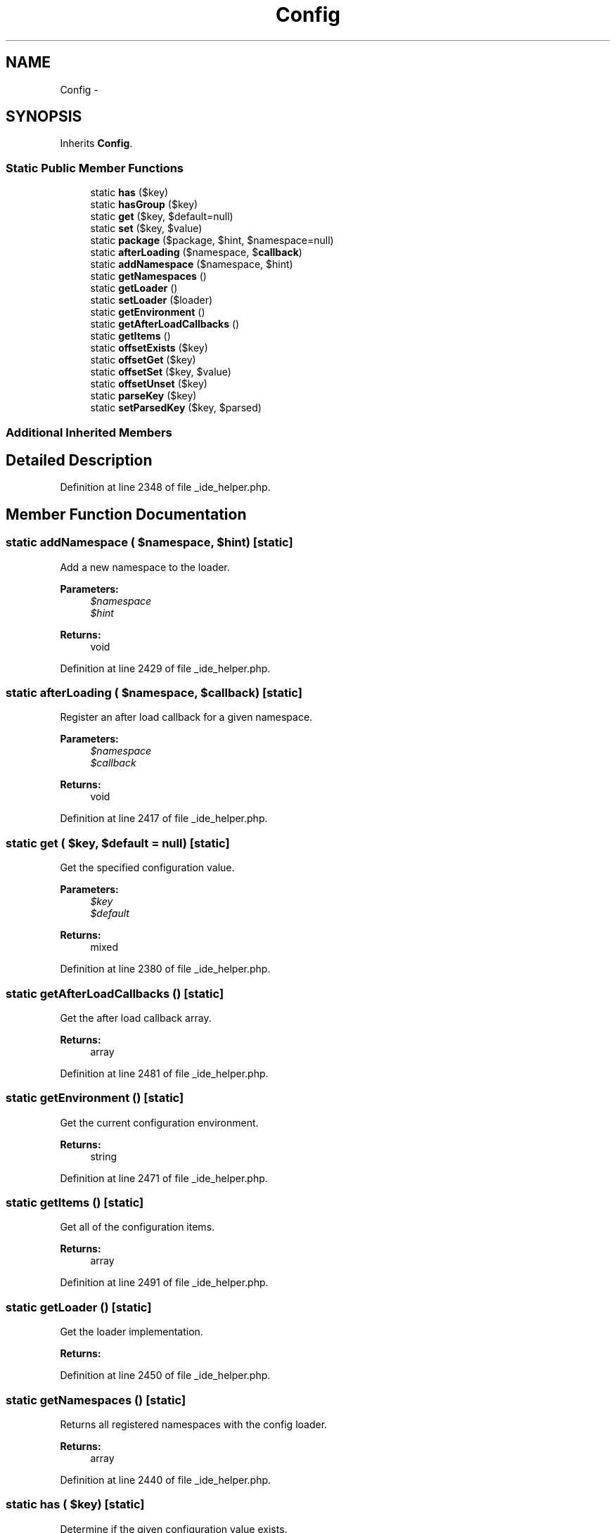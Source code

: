 .TH "Config" 3 "Tue Apr 14 2015" "Version 1.0" "VirtualSCADA" \" -*- nroff -*-
.ad l
.nh
.SH NAME
Config \- 
.SH SYNOPSIS
.br
.PP
.PP
Inherits \fBConfig\fP\&.
.SS "Static Public Member Functions"

.in +1c
.ti -1c
.RI "static \fBhas\fP ($key)"
.br
.ti -1c
.RI "static \fBhasGroup\fP ($key)"
.br
.ti -1c
.RI "static \fBget\fP ($key, $default=null)"
.br
.ti -1c
.RI "static \fBset\fP ($key, $value)"
.br
.ti -1c
.RI "static \fBpackage\fP ($package, $hint, $namespace=null)"
.br
.ti -1c
.RI "static \fBafterLoading\fP ($namespace, $\fBcallback\fP)"
.br
.ti -1c
.RI "static \fBaddNamespace\fP ($namespace, $hint)"
.br
.ti -1c
.RI "static \fBgetNamespaces\fP ()"
.br
.ti -1c
.RI "static \fBgetLoader\fP ()"
.br
.ti -1c
.RI "static \fBsetLoader\fP ($loader)"
.br
.ti -1c
.RI "static \fBgetEnvironment\fP ()"
.br
.ti -1c
.RI "static \fBgetAfterLoadCallbacks\fP ()"
.br
.ti -1c
.RI "static \fBgetItems\fP ()"
.br
.ti -1c
.RI "static \fBoffsetExists\fP ($key)"
.br
.ti -1c
.RI "static \fBoffsetGet\fP ($key)"
.br
.ti -1c
.RI "static \fBoffsetSet\fP ($key, $value)"
.br
.ti -1c
.RI "static \fBoffsetUnset\fP ($key)"
.br
.ti -1c
.RI "static \fBparseKey\fP ($key)"
.br
.ti -1c
.RI "static \fBsetParsedKey\fP ($key, $parsed)"
.br
.in -1c
.SS "Additional Inherited Members"
.SH "Detailed Description"
.PP 
Definition at line 2348 of file _ide_helper\&.php\&.
.SH "Member Function Documentation"
.PP 
.SS "static addNamespace ( $namespace,  $hint)\fC [static]\fP"
Add a new namespace to the loader\&.
.PP
\fBParameters:\fP
.RS 4
\fI$namespace\fP 
.br
\fI$hint\fP 
.RE
.PP
\fBReturns:\fP
.RS 4
void 
.RE
.PP

.PP
Definition at line 2429 of file _ide_helper\&.php\&.
.SS "static afterLoading ( $namespace,  $callback)\fC [static]\fP"
Register an after load callback for a given namespace\&.
.PP
\fBParameters:\fP
.RS 4
\fI$namespace\fP 
.br
\fI$callback\fP 
.RE
.PP
\fBReturns:\fP
.RS 4
void 
.RE
.PP

.PP
Definition at line 2417 of file _ide_helper\&.php\&.
.SS "static get ( $key,  $default = \fCnull\fP)\fC [static]\fP"
Get the specified configuration value\&.
.PP
\fBParameters:\fP
.RS 4
\fI$key\fP 
.br
\fI$default\fP 
.RE
.PP
\fBReturns:\fP
.RS 4
mixed 
.RE
.PP

.PP
Definition at line 2380 of file _ide_helper\&.php\&.
.SS "static getAfterLoadCallbacks ()\fC [static]\fP"
Get the after load callback array\&.
.PP
\fBReturns:\fP
.RS 4
array 
.RE
.PP

.PP
Definition at line 2481 of file _ide_helper\&.php\&.
.SS "static getEnvironment ()\fC [static]\fP"
Get the current configuration environment\&.
.PP
\fBReturns:\fP
.RS 4
string 
.RE
.PP

.PP
Definition at line 2471 of file _ide_helper\&.php\&.
.SS "static getItems ()\fC [static]\fP"
Get all of the configuration items\&.
.PP
\fBReturns:\fP
.RS 4
array 
.RE
.PP

.PP
Definition at line 2491 of file _ide_helper\&.php\&.
.SS "static getLoader ()\fC [static]\fP"
Get the loader implementation\&.
.PP
\fBReturns:\fP
.RS 4
.RE
.PP

.PP
Definition at line 2450 of file _ide_helper\&.php\&.
.SS "static getNamespaces ()\fC [static]\fP"
Returns all registered namespaces with the config loader\&.
.PP
\fBReturns:\fP
.RS 4
array 
.RE
.PP

.PP
Definition at line 2440 of file _ide_helper\&.php\&.
.SS "static has ( $key)\fC [static]\fP"
Determine if the given configuration value exists\&.
.PP
\fBParameters:\fP
.RS 4
\fI$key\fP 
.RE
.PP
\fBReturns:\fP
.RS 4
bool 
.RE
.PP

.PP
Definition at line 2357 of file _ide_helper\&.php\&.
.SS "static hasGroup ( $key)\fC [static]\fP"
Determine if a configuration group exists\&.
.PP
\fBParameters:\fP
.RS 4
\fI$key\fP 
.RE
.PP
\fBReturns:\fP
.RS 4
bool 
.RE
.PP

.PP
Definition at line 2368 of file _ide_helper\&.php\&.
.SS "static offsetExists ( $key)\fC [static]\fP"
Determine if the given configuration option exists\&.
.PP
\fBParameters:\fP
.RS 4
\fI$key\fP 
.RE
.PP
\fBReturns:\fP
.RS 4
bool 
.RE
.PP

.PP
Definition at line 2502 of file _ide_helper\&.php\&.
.SS "static offsetGet ( $key)\fC [static]\fP"
Get a configuration option\&.
.PP
\fBParameters:\fP
.RS 4
\fI$key\fP 
.RE
.PP
\fBReturns:\fP
.RS 4
mixed 
.RE
.PP

.PP
Definition at line 2513 of file _ide_helper\&.php\&.
.SS "static offsetSet ( $key,  $value)\fC [static]\fP"
Set a configuration option\&.
.PP
\fBParameters:\fP
.RS 4
\fI$key\fP 
.br
\fI$value\fP 
.RE
.PP
\fBReturns:\fP
.RS 4
void 
.RE
.PP

.PP
Definition at line 2525 of file _ide_helper\&.php\&.
.SS "static offsetUnset ( $key)\fC [static]\fP"
Unset a configuration option\&.
.PP
\fBParameters:\fP
.RS 4
\fI$key\fP 
.RE
.PP
\fBReturns:\fP
.RS 4
void 
.RE
.PP

.PP
Definition at line 2536 of file _ide_helper\&.php\&.
.SS "static package ( $package,  $hint,  $namespace = \fCnull\fP)\fC [static]\fP"
Register a package for cascading configuration\&.
.PP
\fBParameters:\fP
.RS 4
\fI$package\fP 
.br
\fI$hint\fP 
.br
\fI$namespace\fP 
.RE
.PP
\fBReturns:\fP
.RS 4
void 
.RE
.PP

.PP
Definition at line 2405 of file _ide_helper\&.php\&.
.SS "static parseKey ( $key)\fC [static]\fP"
Parse a key into namespace, group, and item\&.
.PP
\fBParameters:\fP
.RS 4
\fI$key\fP 
.RE
.PP
\fBReturns:\fP
.RS 4
array 
.RE
.PP

.PP
Definition at line 2547 of file _ide_helper\&.php\&.
.SS "static set ( $key,  $value)\fC [static]\fP"
Set a given configuration value\&.
.PP
\fBParameters:\fP
.RS 4
\fI$key\fP 
.br
\fI$value\fP 
.RE
.PP
\fBReturns:\fP
.RS 4
void 
.RE
.PP

.PP
Definition at line 2392 of file _ide_helper\&.php\&.
.SS "static setLoader ( $loader)\fC [static]\fP"
Set the loader implementation\&.
.PP
\fBParameters:\fP
.RS 4
\fI$loader\fP 
.RE
.PP
\fBReturns:\fP
.RS 4
void 
.RE
.PP

.PP
Definition at line 2461 of file _ide_helper\&.php\&.
.SS "static setParsedKey ( $key,  $parsed)\fC [static]\fP"
Set the parsed value of a key\&.
.PP
\fBParameters:\fP
.RS 4
\fI$key\fP 
.br
\fI$parsed\fP 
.RE
.PP
\fBReturns:\fP
.RS 4
void 
.RE
.PP

.PP
Definition at line 2560 of file _ide_helper\&.php\&.

.SH "Author"
.PP 
Generated automatically by Doxygen for VirtualSCADA from the source code\&.
